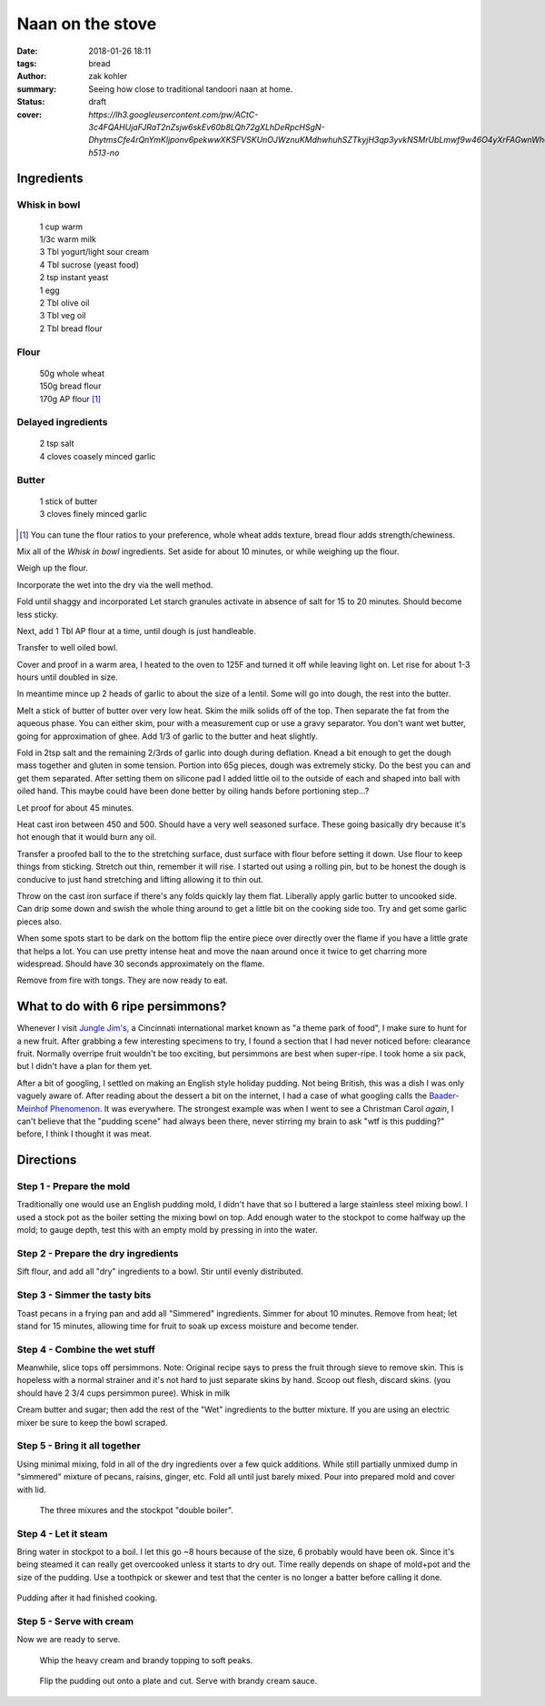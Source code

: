 Naan on the stove
#################

:date: 2018-01-26 18:11
:tags: bread
:author: zak kohler
:summary: Seeing how close to traditional tandoori naan at home.
:status: draft
:cover: `https://lh3.googleusercontent.com/pw/ACtC-3c4FQAHUjaFJRaT2nZsjw6skEv60b8LQh72gXLhDeRpcHSgN-DhytmsCfe4rQnYmKljponv6pekwwXKSFVSKUnOJWznuKMdhwhuhSZTkyjH3qp3yvkNSMrUbLmwf9w46O4yXrFAGwnWh0w3R9ooLMq1gA=w683-h513-no`

..
  Google Photos Album: https://photos.app.goo.gl/RmPRKto1Vn1mCPJFA

Ingredients
===========

Whisk in bowl
-------------
.. Highlights::
    | 1 cup warm
    | 1/3c warm milk
    | 3 Tbl yogurt/light sour cream
    | 4 Tbl sucrose (yeast food)
    | 2 tsp instant yeast
    | 1 egg
    | 2 Tbl olive oil
    | 3 Tbl veg oil
    | 2 Tbl bread flour

Flour
-----
.. Highlights::
    | 50g whole wheat
    | 150g bread flour
    | 170g AP flour [#flour]_

Delayed ingredients
-------------------
.. Highlights::
    | 2 tsp salt
    | 4 cloves coasely minced garlic

Butter
------
.. Highlights::
    | 1 stick of butter
    | 3 cloves finely minced garlic

.. [#flour] You can tune the flour ratios to your preference, whole wheat adds texture, bread flour adds strength/chewiness.


Mix all of the `Whisk in bowl` ingredients. Set aside for about 10 minutes, or while weighing up the flour.

Weigh up the flour.

Incorporate the wet into the dry via the well method.

Fold until shaggy and incorporated
Let starch granules activate in absence of salt for 15 to 20 minutes. Should become less sticky.

Next, add 1 Tbl AP flour at a time, until dough is just handleable.

Transfer to well oiled bowl.

Cover and proof in a warm area, I heated to the oven to 125F and turned it off while leaving light on. Let rise for about 1-3 hours until doubled in size.

In meantime mince up 2 heads of garlic to about the size of a lentil. Some will go into dough, the rest into the butter.

Melt a stick of butter of butter over very low heat. Skim the milk solids off of the top. Then separate the fat from the aqueous phase. You can either skim, pour with a measurement cup or use a gravy separator.  You don't want wet butter, going for approximation of ghee. Add 1/3 of garlic to the butter and heat slightly.

Fold in 2tsp salt and the remaining 2/3rds of garlic into dough during deflation. Knead a bit enough to get the dough mass together and gluten in some tension. Portion into 65g pieces, dough was extremely sticky. Do the best you can and get them separated. After setting them on silicone pad I added little oil to the outside of each and shaped into ball with oiled hand. This maybe could have been done better by oiling hands before portioning step...?

Let proof for about 45 minutes.

Heat cast iron between 450 and 500. Should have a very well seasoned surface. These going basically dry because it's hot enough that it would burn any oil.

Transfer a proofed ball to the to the stretching surface, dust surface with flour before setting it down. Use flour to keep things from sticking.
Stretch out thin, remember it will rise. I started out using a rolling pin, but to be honest the dough is conducive to just hand stretching and lifting allowing it to thin out.

Throw on the cast iron surface if there's any folds quickly lay them flat. Liberally apply garlic butter to uncooked side. Can drip some down and swish the whole thing around to get a little bit on the cooking side too. Try and get some garlic pieces also.

When some spots start to be dark on the bottom flip the entire piece over directly over the flame if you have a little grate that helps a lot. You can use pretty intense heat and move the naan around once it twice to get charring more widespread. Should have 30 seconds approximately on the flame.

Remove from fire with tongs. They are now ready to eat.


What to do with 6 ripe persimmons?
==================================
Whenever I visit `Jungle Jim's <https://junglejims.com/>`_, a Cincinnati international market known as "a theme park of food", I make sure to hunt for a new fruit. After grabbing a few interesting specimens to try, I found a section that I had never noticed before: clearance fruit. Normally overripe fruit wouldn't be too exciting, but persimmons are best when super-ripe. I took home a six pack, but I didn't have a plan for them yet.

.. image:: https://lh3.googleusercontent.com/KPn2fFh0X5Zq5ESGRaKgGDazFb6E7Rr4x5MsFJyO2akgwTP3qC_h2QCRDb6jA2uWX-2gMh7Qwqw9zrSmDSoNIPOBjisS7WHm05LkEqkDxe45oMZTsZsA1YxXmTtCIQOEuza8BTvRdpQ=w790-h508-no
   :alt: Clearance persimmons from Jungle Jims.

After a bit of googling, I settled on making an English style holiday pudding. Not being British, this was a dish I was only vaguely aware of. After reading about the dessert a bit on the internet, I had a case of what googling calls the `Baader-Meinhof Phenomenon <https://english.stackexchange.com/questions/153166/what-is-the-term-for-when-you-become-more-aware-of-something>`_. It was everywhere. The strongest example was when I went to see a Christman Carol *again*, I can't believe that the "pudding scene" had always been there, never stirring my brain to ask "wtf is this pudding?" before, I think I thought it was meat.

Directions
==========
Step 1 - Prepare the mold
-------------------------
Traditionally one would use an English pudding mold, I didn't have that so I buttered a large stainless steel mixing bowl. I used a stock pot as the boiler setting the mixing bowl on top. Add enough water to the stockpot to come halfway up the mold; to gauge depth, test this with an empty mold by pressing in into the water.

Step 2 - Prepare the dry ingredients
------------------------------------
Sift flour, and add all "dry" ingredients to a bowl. Stir until evenly distributed.

Step 3 - Simmer the tasty bits
------------------------------
Toast pecans in a frying pan and add all "Simmered" ingredients. Simmer for about 10 minutes.  Remove from heat; let stand for 15 minutes, allowing time for fruit to soak up excess moisture and become tender.

Step 4 - Combine the wet stuff
------------------------------
Meanwhile, slice tops off persimmons. Note: Original recipe says to press the fruit through sieve to remove skin. This is hopeless with a normal strainer and it's not hard to just separate skins by hand. Scoop out flesh, discard skins. (you should have 2 3/4 cups persimmon puree). Whisk in milk

Cream butter and sugar; then add the rest of the "Wet" ingredients to the butter mixture. If you are using an electric mixer be sure to keep the bowl scraped.

Step 5 - Bring it all together
------------------------------
Using minimal mixing, fold in all of the dry ingredients over a few quick additions. While still partially unmixed dump in "simmered" mixture of pecans, raisins, ginger, etc. Fold all until just barely mixed. Pour into prepared mold and cover with lid.

.. figure:: https://lh3.googleusercontent.com/YxMdXml6K3M_39SOmbroPwndOx1unjEjvf0YwnUKmUIqFrZyqqetq5aZj2hyL6albcbDK0vNgambY9b0Wd64m5sTeKOGbXTMK3KOBW0qQ_padQUKUilE0EJ6XghTyPAIq_dXYb9vDgY=w509-h678-no
   :width: 70%
   :alt: The three mixures

   The three mixures and the stockpot "double boiler".

Step 4 - Let it steam
---------------------
Bring water in stockpot to a boil. I let this go ~8 hours because of the size, 6 probably would have been ok. Since it's being steamed it can really get overcooked unless it starts to dry out. Time really depends on shape of mold+pot and the size of the pudding. Use a toothpick or skewer and test that the center is no longer a batter before calling it done.

.. figure:: https://lh3.googleusercontent.com/koj8683CBoRaePybbFGA3YjxkX5-vAdsE8LhhTgkfOSyUPFZXe4sXQFc68ncTz6Cnmys3Mw-Qz-WHkc-pXfd4YzIlNo18s2Ku0rW1pWK_I7EKZIDGrrEsAflj96vFD5pmgosOpi0GTo=w509-h678-no
   :width: 50%
   :align: center
   :alt: Pudding after steaming.

   Pudding after it had finished cooking.

Step 5 - Serve with cream
-------------------------
Now we are ready to serve.

.. figure:: https://lh3.googleusercontent.com/oQ_CT-Egd6S7kxbRT9I9L1fpvs9tpJyxXySUuVuffYpgQ_5LnLXhGPfT_Vz19Hfjuim98m-7LDfmQOzqlmUarBXNH2cKklIqFoXxUdNV3kkZpNs-leMJEQKOB1bb9pRUd0YPm-OxQ7A=w683-h437-no
  :width: 100%
  :alt: Soft peaks of brandy whipped cream

  Whip the heavy cream and brandy topping to soft peaks.


.. figure:: https://lh3.googleusercontent.com/LRNKaUfGX0sdVyRxDNYHc7Evvc7eC7owDtDOZInKmo7vDY5uBatRz7UdQK8qV16hkfWbTy1oZQ7EUM2RITLwqc_6O-Dt8FJooX7xyxKQzZxfgp6Fm1jn2JFtG3lBKb0uHsRN_nJES9g=w509-h678-no
  :width: 100%
  :alt: Pudding served

  Flip the pudding out onto a plate and cut. Serve with brandy cream sauce.
